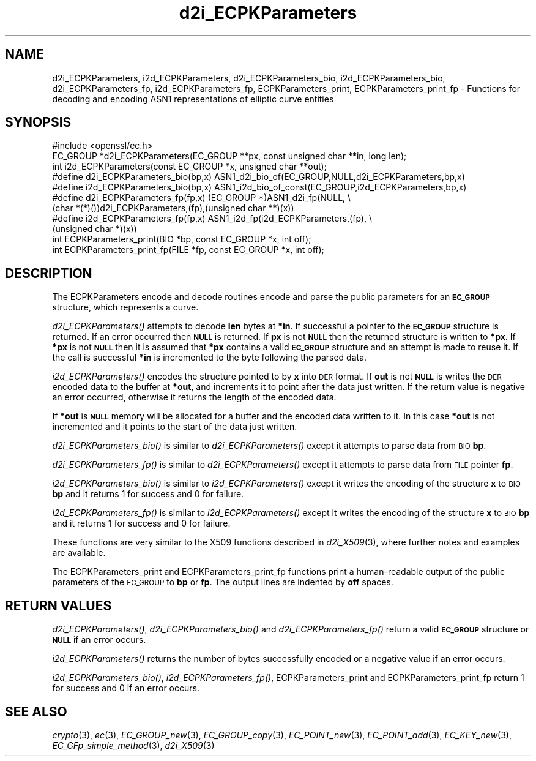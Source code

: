 .\" Automatically generated by Pod::Man 4.07 (Pod::Simple 3.35)
.\"
.\" Standard preamble:
.\" ========================================================================
.de Sp \" Vertical space (when we can't use .PP)
.if t .sp .5v
.if n .sp
..
.de Vb \" Begin verbatim text
.ft CW
.nf
.ne \\$1
..
.de Ve \" End verbatim text
.ft R
.fi
..
.\" Set up some character translations and predefined strings.  \*(-- will
.\" give an unbreakable dash, \*(PI will give pi, \*(L" will give a left
.\" double quote, and \*(R" will give a right double quote.  \*(C+ will
.\" give a nicer C++.  Capital omega is used to do unbreakable dashes and
.\" therefore won't be available.  \*(C` and \*(C' expand to `' in nroff,
.\" nothing in troff, for use with C<>.
.tr \(*W-
.ds C+ C\v'-.1v'\h'-1p'\s-2+\h'-1p'+\s0\v'.1v'\h'-1p'
.ie n \{\
.    ds -- \(*W-
.    ds PI pi
.    if (\n(.H=4u)&(1m=24u) .ds -- \(*W\h'-12u'\(*W\h'-12u'-\" diablo 10 pitch
.    if (\n(.H=4u)&(1m=20u) .ds -- \(*W\h'-12u'\(*W\h'-8u'-\"  diablo 12 pitch
.    ds L" ""
.    ds R" ""
.    ds C` ""
.    ds C' ""
'br\}
.el\{\
.    ds -- \|\(em\|
.    ds PI \(*p
.    ds L" ``
.    ds R" ''
.    ds C`
.    ds C'
'br\}
.\"
.\" Escape single quotes in literal strings from groff's Unicode transform.
.ie \n(.g .ds Aq \(aq
.el       .ds Aq '
.\"
.\" If the F register is >0, we'll generate index entries on stderr for
.\" titles (.TH), headers (.SH), subsections (.SS), items (.Ip), and index
.\" entries marked with X<> in POD.  Of course, you'll have to process the
.\" output yourself in some meaningful fashion.
.\"
.\" Avoid warning from groff about undefined register 'F'.
.de IX
..
.if !\nF .nr F 0
.if \nF>0 \{\
.    de IX
.    tm Index:\\$1\t\\n%\t"\\$2"
..
.    if !\nF==2 \{\
.        nr % 0
.        nr F 2
.    \}
.\}
.\"
.\" Accent mark definitions (@(#)ms.acc 1.5 88/02/08 SMI; from UCB 4.2).
.\" Fear.  Run.  Save yourself.  No user-serviceable parts.
.    \" fudge factors for nroff and troff
.if n \{\
.    ds #H 0
.    ds #V .8m
.    ds #F .3m
.    ds #[ \f1
.    ds #] \fP
.\}
.if t \{\
.    ds #H ((1u-(\\\\n(.fu%2u))*.13m)
.    ds #V .6m
.    ds #F 0
.    ds #[ \&
.    ds #] \&
.\}
.    \" simple accents for nroff and troff
.if n \{\
.    ds ' \&
.    ds ` \&
.    ds ^ \&
.    ds , \&
.    ds ~ ~
.    ds /
.\}
.if t \{\
.    ds ' \\k:\h'-(\\n(.wu*8/10-\*(#H)'\'\h"|\\n:u"
.    ds ` \\k:\h'-(\\n(.wu*8/10-\*(#H)'\`\h'|\\n:u'
.    ds ^ \\k:\h'-(\\n(.wu*10/11-\*(#H)'^\h'|\\n:u'
.    ds , \\k:\h'-(\\n(.wu*8/10)',\h'|\\n:u'
.    ds ~ \\k:\h'-(\\n(.wu-\*(#H-.1m)'~\h'|\\n:u'
.    ds / \\k:\h'-(\\n(.wu*8/10-\*(#H)'\z\(sl\h'|\\n:u'
.\}
.    \" troff and (daisy-wheel) nroff accents
.ds : \\k:\h'-(\\n(.wu*8/10-\*(#H+.1m+\*(#F)'\v'-\*(#V'\z.\h'.2m+\*(#F'.\h'|\\n:u'\v'\*(#V'
.ds 8 \h'\*(#H'\(*b\h'-\*(#H'
.ds o \\k:\h'-(\\n(.wu+\w'\(de'u-\*(#H)/2u'\v'-.3n'\*(#[\z\(de\v'.3n'\h'|\\n:u'\*(#]
.ds d- \h'\*(#H'\(pd\h'-\w'~'u'\v'-.25m'\f2\(hy\fP\v'.25m'\h'-\*(#H'
.ds D- D\\k:\h'-\w'D'u'\v'-.11m'\z\(hy\v'.11m'\h'|\\n:u'
.ds th \*(#[\v'.3m'\s+1I\s-1\v'-.3m'\h'-(\w'I'u*2/3)'\s-1o\s+1\*(#]
.ds Th \*(#[\s+2I\s-2\h'-\w'I'u*3/5'\v'-.3m'o\v'.3m'\*(#]
.ds ae a\h'-(\w'a'u*4/10)'e
.ds Ae A\h'-(\w'A'u*4/10)'E
.    \" corrections for vroff
.if v .ds ~ \\k:\h'-(\\n(.wu*9/10-\*(#H)'\s-2\u~\d\s+2\h'|\\n:u'
.if v .ds ^ \\k:\h'-(\\n(.wu*10/11-\*(#H)'\v'-.4m'^\v'.4m'\h'|\\n:u'
.    \" for low resolution devices (crt and lpr)
.if \n(.H>23 .if \n(.V>19 \
\{\
.    ds : e
.    ds 8 ss
.    ds o a
.    ds d- d\h'-1'\(ga
.    ds D- D\h'-1'\(hy
.    ds th \o'bp'
.    ds Th \o'LP'
.    ds ae ae
.    ds Ae AE
.\}
.rm #[ #] #H #V #F C
.\" ========================================================================
.\"
.IX Title "d2i_ECPKParameters 3"
.TH d2i_ECPKParameters 3 "2017-01-26" "1.0.2k" "OpenSSL"
.\" For nroff, turn off justification.  Always turn off hyphenation; it makes
.\" way too many mistakes in technical documents.
.if n .ad l
.nh
.SH "NAME"
d2i_ECPKParameters, i2d_ECPKParameters, d2i_ECPKParameters_bio, i2d_ECPKParameters_bio, d2i_ECPKParameters_fp, i2d_ECPKParameters_fp, ECPKParameters_print, ECPKParameters_print_fp \- Functions for decoding and encoding ASN1 representations of elliptic curve entities
.SH "SYNOPSIS"
.IX Header "SYNOPSIS"
.Vb 1
\& #include <openssl/ec.h>
\&
\& EC_GROUP *d2i_ECPKParameters(EC_GROUP **px, const unsigned char **in, long len);
\& int i2d_ECPKParameters(const EC_GROUP *x, unsigned char **out);
\& #define d2i_ECPKParameters_bio(bp,x) ASN1_d2i_bio_of(EC_GROUP,NULL,d2i_ECPKParameters,bp,x)
\& #define i2d_ECPKParameters_bio(bp,x) ASN1_i2d_bio_of_const(EC_GROUP,i2d_ECPKParameters,bp,x)
\& #define d2i_ECPKParameters_fp(fp,x) (EC_GROUP *)ASN1_d2i_fp(NULL, \e
\&                (char *(*)())d2i_ECPKParameters,(fp),(unsigned char **)(x))
\& #define i2d_ECPKParameters_fp(fp,x) ASN1_i2d_fp(i2d_ECPKParameters,(fp), \e
\&                (unsigned char *)(x))
\& int     ECPKParameters_print(BIO *bp, const EC_GROUP *x, int off);
\& int     ECPKParameters_print_fp(FILE *fp, const EC_GROUP *x, int off);
.Ve
.SH "DESCRIPTION"
.IX Header "DESCRIPTION"
The ECPKParameters encode and decode routines encode and parse the public parameters for an
\&\fB\s-1EC_GROUP\s0\fR structure, which represents a curve.
.PP
\&\fId2i_ECPKParameters()\fR attempts to decode \fBlen\fR bytes at \fB*in\fR. If 
successful a pointer to the \fB\s-1EC_GROUP\s0\fR structure is returned. If an error
occurred then \fB\s-1NULL\s0\fR is returned. If \fBpx\fR is not \fB\s-1NULL\s0\fR then the
returned structure is written to \fB*px\fR. If \fB*px\fR is not \fB\s-1NULL\s0\fR
then it is assumed that \fB*px\fR contains a valid \fB\s-1EC_GROUP\s0\fR
structure and an attempt is made to reuse it. If the call is
successful \fB*in\fR is incremented to the byte following the
parsed data.
.PP
\&\fIi2d_ECPKParameters()\fR encodes the structure pointed to by \fBx\fR into \s-1DER\s0 format.
If \fBout\fR is not \fB\s-1NULL\s0\fR is writes the \s-1DER\s0 encoded data to the buffer
at \fB*out\fR, and increments it to point after the data just written.
If the return value is negative an error occurred, otherwise it
returns the length of the encoded data.
.PP
If \fB*out\fR is \fB\s-1NULL\s0\fR memory will be allocated for a buffer and the encoded
data written to it. In this case \fB*out\fR is not incremented and it points to
the start of the data just written.
.PP
\&\fId2i_ECPKParameters_bio()\fR is similar to \fId2i_ECPKParameters()\fR except it attempts
to parse data from \s-1BIO \s0\fBbp\fR.
.PP
\&\fId2i_ECPKParameters_fp()\fR is similar to \fId2i_ECPKParameters()\fR except it attempts
to parse data from \s-1FILE\s0 pointer \fBfp\fR.
.PP
\&\fIi2d_ECPKParameters_bio()\fR is similar to \fIi2d_ECPKParameters()\fR except it writes
the encoding of the structure \fBx\fR to \s-1BIO \s0\fBbp\fR and it
returns 1 for success and 0 for failure.
.PP
\&\fIi2d_ECPKParameters_fp()\fR is similar to \fIi2d_ECPKParameters()\fR except it writes
the encoding of the structure \fBx\fR to \s-1BIO \s0\fBbp\fR and it
returns 1 for success and 0 for failure.
.PP
These functions are very similar to the X509 functions described in \fId2i_X509\fR\|(3),
where further notes and examples are available.
.PP
The ECPKParameters_print and ECPKParameters_print_fp functions print a human-readable output
of the public parameters of the \s-1EC_GROUP\s0 to \fBbp\fR or \fBfp\fR. The output lines are indented by \fBoff\fR spaces.
.SH "RETURN VALUES"
.IX Header "RETURN VALUES"
\&\fId2i_ECPKParameters()\fR, \fId2i_ECPKParameters_bio()\fR and \fId2i_ECPKParameters_fp()\fR return a valid \fB\s-1EC_GROUP\s0\fR structure
or \fB\s-1NULL\s0\fR if an error occurs.
.PP
\&\fIi2d_ECPKParameters()\fR returns the number of bytes successfully encoded or a negative
value if an error occurs.
.PP
\&\fIi2d_ECPKParameters_bio()\fR, \fIi2d_ECPKParameters_fp()\fR, ECPKParameters_print and ECPKParameters_print_fp
return 1 for success and 0 if an error occurs.
.SH "SEE ALSO"
.IX Header "SEE ALSO"
\&\fIcrypto\fR\|(3), \fIec\fR\|(3), \fIEC_GROUP_new\fR\|(3), \fIEC_GROUP_copy\fR\|(3),
\&\fIEC_POINT_new\fR\|(3), \fIEC_POINT_add\fR\|(3), \fIEC_KEY_new\fR\|(3),
\&\fIEC_GFp_simple_method\fR\|(3), \fId2i_X509\fR\|(3)
